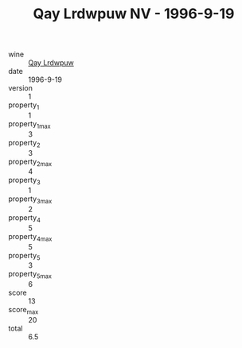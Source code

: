 :PROPERTIES:
:ID:                     89639811-063e-4198-b798-5b7745d59564
:END:
#+TITLE: Qay Lrdwpuw NV - 1996-9-19

- wine :: [[id:52ef65c0-e1da-4d29-a58f-75434c56a512][Qay Lrdwpuw]]
- date :: 1996-9-19
- version :: 1
- property_1 :: 1
- property_1_max :: 3
- property_2 :: 3
- property_2_max :: 4
- property_3 :: 1
- property_3_max :: 2
- property_4 :: 5
- property_4_max :: 5
- property_5 :: 3
- property_5_max :: 6
- score :: 13
- score_max :: 20
- total :: 6.5



